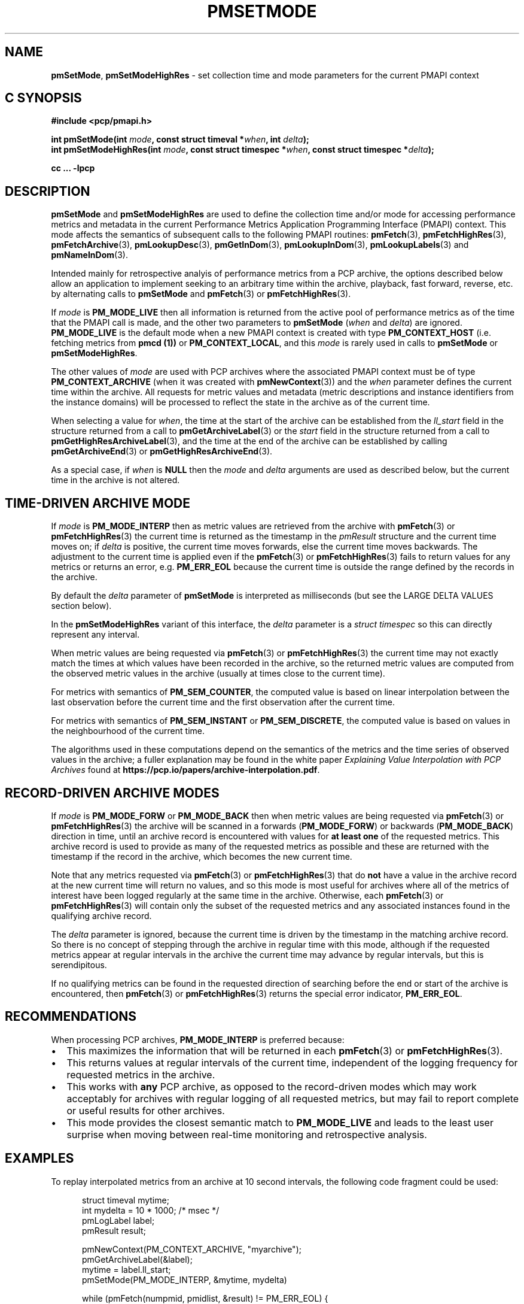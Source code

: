 '\"macro stdmacro
.\"
.\" Copyright (c) 2016 Red Hat.
.\" Copyright (c) 2000-2004 Silicon Graphics, Inc.  All Rights Reserved.
.\"
.\" This program is free software; you can redistribute it and/or modify it
.\" under the terms of the GNU General Public License as published by the
.\" Free Software Foundation; either version 2 of the License, or (at your
.\" option) any later version.
.\"
.\" This program is distributed in the hope that it will be useful, but
.\" WITHOUT ANY WARRANTY; without even the implied warranty of MERCHANTABILITY
.\" or FITNESS FOR A PARTICULAR PURPOSE.  See the GNU General Public License
.\" for more details.
.\"
.\"
.TH PMSETMODE 3 "PCP" "Performance Co-Pilot"
.SH NAME
\f3pmSetMode\f1,
\f3pmSetModeHighRes\f1 \- set collection time and mode parameters for the current PMAPI context
.SH "C SYNOPSIS"
.ft 3
#include <pcp/pmapi.h>
.sp
.nf
int pmSetMode(int \fImode\fP, const struct timeval *\fIwhen\fP, int \fIdelta\fP);
.br
int pmSetModeHighRes(int \fImode\fP, const struct timespec *\fIwhen\fP, const struct timespec *\fIdelta\fP);
.fi
.sp
cc ... \-lpcp
.ft 1
.SH DESCRIPTION
.de CR
.ie t \f(CR\\$1\f1\\$2
.el \fI\\$1\f1\\$2
..
.B pmSetMode
and
.B pmSetModeHighRes
are used to define the collection time and/or mode for accessing
performance metrics and metadata in the current
Performance Metrics Application Programming Interface (PMAPI)
context.
This mode affects the semantics of subsequent calls to the following
PMAPI routines:
.BR pmFetch (3),
.BR pmFetchHighRes (3),
.BR pmFetchArchive (3),
.BR pmLookupDesc (3),
.BR pmGetInDom (3),
.BR pmLookupInDom (3),
.BR pmLookupLabels (3)
and
.BR pmNameInDom (3).
.PP
Intended mainly for retrospective analyis of performance metrics
from a PCP archive, the
options described below allow an application to implement seeking to an arbitrary
time within the archive, playback, fast forward, reverse,
etc. by alternating calls
to
.B pmSetMode
and
.BR pmFetch (3)
or
.BR pmFetchHighRes (3).
.PP
If
.I mode
is
.B PM_MODE_LIVE
then all information is returned from the active pool of performance metrics
as of the time that the PMAPI call is made, and the other two parameters to
.B pmSetMode
(\c
.I when
and
.IR delta )
are ignored.
.B PM_MODE_LIVE
is the default mode when a new PMAPI context is created with type
.B PM_CONTEXT_HOST
(i.e. fetching metrics from
.B pmcd (1))
or
.BR PM_CONTEXT_LOCAL ,
and this
.I mode
is rarely used in calls to
.B pmSetMode
or
.BR pmSetModeHighRes .
.PP
The other values of
.I mode
are used with PCP archives where the associated PMAPI context must be of type
.B PM_CONTEXT_ARCHIVE
(when it was created
with
.BR pmNewContext (3))
and the
.I when
parameter defines the current time within the archive.
All requests for metric values and metadata (metric
descriptions and instance identifiers from the instance domains) will be
processed to reflect the state in the archive as of the current time.
.PP
When selecting a value for
.IR when ,
the time at the start of the archive can be established from
the
.CR ll_start
field in the structure returned from a call to
.BR pmGetArchiveLabel (3)
or
the
.CR start
field in the structure returned from a call to
.BR pmGetHighResArchiveLabel (3),
and the time at the end of the archive can be established by calling
.BR pmGetArchiveEnd (3)
or
.BR pmGetHighResArchiveEnd (3).
.PP
As a special case, if
.I when
is
.B NULL
then the
.I mode
and
.I delta
arguments are used as described below, but the current time in the archive
is not altered.
.SH "TIME-DRIVEN ARCHIVE MODE"
If
.I mode
is
.B PM_MODE_INTERP
then as metric values are retrieved from the archive with
.BR pmFetch (3)
or
.BR pmFetchHighRes (3)
the current time is returned as the timestamp in the
.CR pmResult
structure and
the current time moves on; if
.I delta
is positive, the current time moves forwards, else the current
time moves backwards.
The adjustment to the current time is applied even if the
.BR pmFetch (3)
or
.BR pmFetchHighRes (3)
fails to return values for any metrics or returns an error,
e.g. \c
.B PM_ERR_EOL
because the current time is outside the range defined by
the records in the archive.
.PP
By default the
.I delta
parameter of
.B pmSetMode
is interpreted as milliseconds (but see the LARGE DELTA VALUES
section below).
.PP
In the
.B pmSetModeHighRes
variant of this interface, the
.I delta
parameter is a
.CR "struct timespec"
so this can directly represent any interval.
.PP
When metric values are being requested via
.BR pmFetch (3)
or
.BR pmFetchHighRes (3)
the current time may
not exactly match the times at which values have been recorded in the
archive, so the returned metric values
are computed from the observed metric values
in the archive (usually at times close to the current time).
.PP
For metrics with semantics of
.BR PM_SEM_COUNTER ,
the computed value is based
on linear interpolation between the last observation before
the current time and the first
observation after the current time.
.PP
For metrics with semantics of
.B PM_SEM_INSTANT
or
.BR PM_SEM_DISCRETE ,
the computed value is based on values in the neighbourhood of the current time.
.PP
The algorithms used in these computations depend on the semantics
of the metrics and the time series of observed values in the archive; a fuller
explanation may be found in the white paper
.I "Explaining Value Interpolation with PCP Archives"
found at
.BR https://pcp.io/papers/archive-interpolation.pdf .
.SH "RECORD-DRIVEN ARCHIVE MODES"
If
.I mode
is
.B PM_MODE_FORW
or
.B PM_MODE_BACK
then when metric values are being requested via
.BR pmFetch (3)
or
.BR pmFetchHighRes (3)
the archive will be scanned in a forwards (\c
.BR PM_MODE_FORW )
or backwards (\c
.BR PM_MODE_BACK )
direction in time, until an archive record is
encountered with values for
.B "at least one"
of the requested metrics.
This archive record is used to provide as many of
the requested metrics as possible and these are
returned with the timestamp if the record in the archive, which becomes the
new current time.
.PP
Note that any metrics requested via
.BR pmFetch (3)
or
.BR pmFetchHighRes (3)
that do
.B not
have a value in the archive record at the
new current time will return no values, and so this mode is most useful for
archives where all of the metrics of interest have been logged regularly
at the same time in the archive.
Otherwise, each
.BR pmFetch (3)
or
.BR pmFetchHighRes (3)
will contain only the subset of the requested metrics and any associated
instances found in the
qualifying archive record.
.PP
The
.I delta
parameter is ignored, because the current time is driven by the
timestamp in the matching archive record.
So there is no concept
of stepping through the archive in regular time with this mode,
although if the requested metrics appear at regular intervals
in the archive the current time may advance by regular intervals,
but this is serendipitous.
.PP
If no qualifying metrics can be found in the requested direction of searching
before the end or start of the archive is encountered, then
.BR pmFetch (3)
or
.BR pmFetchHighRes (3)
returns the special error indicator,
.BR PM_ERR_EOL .
.SH RECOMMENDATIONS
When processing PCP archives,
.B PM_MODE_INTERP
is preferred because:
.IP \(bu 2n
This maximizes the information that will be returned
in each
.BR pmFetch (3)
or
.BR pmFetchHighRes (3).
.IP \(bu 2n
This returns values at regular intervals of the current time, independent
of the logging frequency for requested metrics in the archive.
.IP \(bu 2n
This works with
.B any
PCP archive, as opposed to the record-driven modes which may work
acceptably for archives with regular logging of all requested metrics,
but may fail to report complete or useful results for other archives.
.IP \(bu 2n
This mode provides the closest semantic match to
.B PM_MODE_LIVE
and leads to the least user surprise when moving between real-time
monitoring and retrospective analysis.
.SH EXAMPLES
To replay interpolated metrics from an archive at 10 second intervals,
the following code fragment could be used:
.PP
.ft CR
.nf
.in +0.5i
struct timeval mytime;
int mydelta = 10 * 1000;      /* msec */
pmLogLabel label;
pmResult result;

pmNewContext(PM_CONTEXT_ARCHIVE, "myarchive");
pmGetArchiveLabel(&label);
mytime = label.ll_start;
pmSetMode(PM_MODE_INTERP, &mytime, mydelta)

while (pmFetch(numpmid, pmidlist, &result) != PM_ERR_EOL) {
    /*
     * process interpolated metric values as of
     * result->timestamp
     */
    \&. . .
    pmFreeResult(result);
}
.in
.fi
.ft 1
.PP
The following code fragment may be used to dump values
for selected metrics in an
archive in reverse temporal sequence.
.PP
.ft CR
.nf
.in +0.5i
struct timeval mytime;
pmResult result;

pmNewContext(PM_CONTEXT_ARCHIVE, "myarchive");
pmGetArchiveEnd(&mytime);
pmSetMode(PM_MODE_BACK, &mytime, 0);

while (pmFetch(npmid, pmidlist, &result) != PM_ERR_EOL) {
    /*
     * process logged metric values as of result->timestamp
     */
    \&. . .
    pmFreeResult(result);
}
.in
.ft 1
.SH "LARGE DELTA VALUES"
The simplest mechanism to set large values for
.I delta
is to use the
.B pmSetModeHighRes
interface.
However, the
.B pmSetMode
interface supports the XTB (eXtended Time Base) mechanism to allow
for values in units other than milliseconds.
.PP
Because the
.I delta
parameter to
.B pmSetMode
is an
.I int
and treated as milliseconds by default there is a limit on the maximum
absolute value of
.I delta
that can be specified with this default interpretation, namely about 24 days if a signed
.I int
has 31 bits of precision.
To accommodate longer values of
.I delta
the high-order bits of the
.I mode
parameter is also used to optionally set the units of time for the
.I delta
parameter. To specify the units of time use the
.B PM_XTB_SET
macro with one of the values
.BR PM_TIME_NSEC ,
.BR PM_TIME_MSEC ,
.BR PM_TIME_SEC ,
etc.
to set the
.I mode
as follows:
.P
.in +0.5i
PM_MODE_INTERP | PM_XTB_SET(PM_TIME_XXXX)
.PP
The following code shows how this could be done if the desired
.I delta
is initially encoded in
.I interval
(a struct timeval).
.PP
.ft CR
.nf
.in +0.5i
struct timeval interval;
int mode;

mode = ...

if (abs(interval.tv_sec / (3600*24)) <= 24) {
    /* default encoding of milliseconds is fine */
    mode = PM_MODE_INTERP;
    delta = interval.tv_sec * 1000 + (interval.tv_usec + 500)/ 1000;
}
else {
    /* encode delta in units of seconds */
    mode = PM_MODE_INTERP | PM_XTB_SET(PM_TIME_SEC);
    delta = interval.tv_sec + (interval.tv_usec + 500000)/ 1000000;
}
.in
.fi
.ft
.PP
For millisecond encoding of
.IR delta ,
using
.B PM_XTB_SET(PM_TIME_MSEC)
is functionally equivalent to not using
.B PM_XTB_SET
at all.
.SH DIAGNOSTICS
.IP \f3PM_ERR_MODE\f1
The
.I mode
parameter is invalid
.SH "SEE ALSO"
.BR pmcd (1),
.BR PMAPI (3),
.BR pmFetch (3),
.BR pmFetchArchive (3),
.BR pmFetchHighRes (3),
.BR pmGetArchiveEnd (3),
.BR pmGetArchiveLabel (3),
.BR pmGetHighResArchiveEnd (3),
.BR pmGetHighResArchiveLabel (3),
.BR pmGetInDom (3),
.BR pmLookupDesc (3),
.BR pmLookupInDom (3),
.BR pmLookupLabels (3),
.BR pmNameInDom (3)
and
.BR pmNewContext (3).

.\" control lines for scripts/man-spell
.\" +ok+ PM_TIME_XXXX
.\" +ok+ XTB eXtended {both from XTB (eXtended Time Base)}
.\" +ok+ myarchive pmidlist mydelta mytime npmid mtime abs {from example C code}
